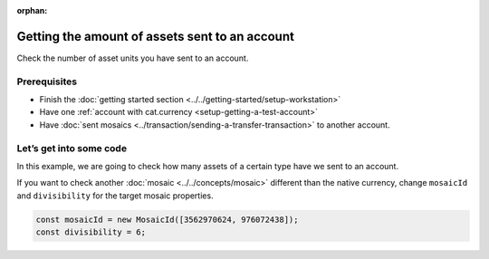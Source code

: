 :orphan:

.. post:: 18 Aug, 2018
    :category: Account
    :excerpt: 1
    :nocomments:

###############################################
Getting the amount of assets sent to an account
###############################################

Check the number of asset units you have sent to an account.

*************
Prerequisites
*************

- Finish the :doc:`getting started section <../../getting-started/setup-workstation>`
- Have one :ref:`account with cat.currency <setup-getting-a-test-account>`
- Have :doc:`sent mosaics <../transaction/sending-a-transfer-transaction>` to another account.

************************
Let’s get into some code
************************

In this example, we are going to check how many assets of a certain type have we sent to an account.

.. example-code::

    .. viewsource:: ../../resources/examples/typescript/account/GettingTheAmountOfAssetsSentToAnAccount.ts
        :language: typescript
        :lines:  30-

If you want to check another :doc:`mosaic <../../concepts/mosaic>` different than the native currency, change ``mosaicId`` and ``divisibility`` for the target mosaic properties.

.. code-block:: typescript

    const mosaicId = new MosaicId([3562970624, 976072438]);
    const divisibility = 6;

